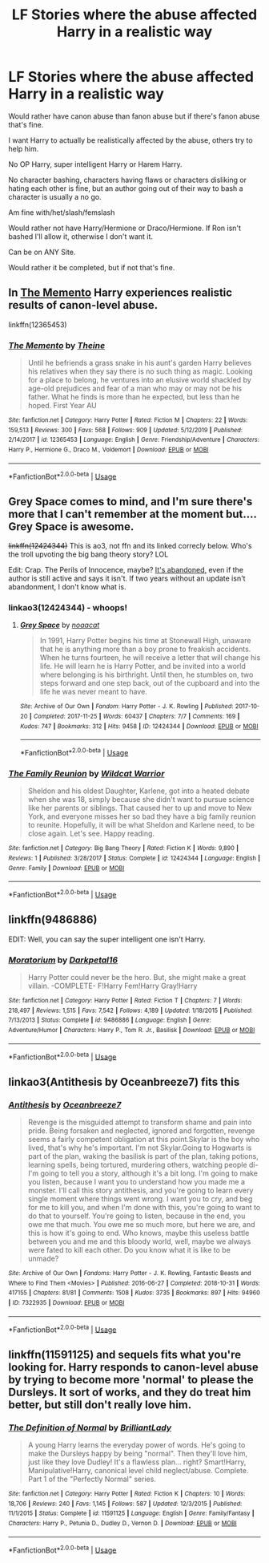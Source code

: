 #+TITLE: LF Stories where the abuse affected Harry in a realistic way

* LF Stories where the abuse affected Harry in a realistic way
:PROPERTIES:
:Author: SnarkyAndProud
:Score: 9
:DateUnix: 1581173054.0
:DateShort: 2020-Feb-08
:FlairText: Request
:END:
Would rather have canon abuse than fanon abuse but if there's fanon abuse that's fine.

I want Harry to actually be realistically affected by the abuse, others try to help him.

No OP Harry, super intelligent Harry or Harem Harry.

No character bashing, characters having flaws or characters disliking or hating each other is fine, but an author going out of their way to bash a character is usually a no go.

Am fine with/het/slash/femslash

Would rather not have Harry/Hermione or Draco/Hermione. If Ron isn't bashed I'll allow it, otherwise I don't want it.

Can be on ANY Site.

Would rather it be completed, but if not that's fine.


** In [[https://www.fanfiction.net/s/12365453/1/The-Memento][The Memento]] Harry experiences realistic results of canon-level abuse.

linkffn(12365453)
:PROPERTIES:
:Author: chiruochiba
:Score: 3
:DateUnix: 1581182157.0
:DateShort: 2020-Feb-08
:END:

*** [[https://www.fanfiction.net/s/12365453/1/][*/The Memento/*]] by [[https://www.fanfiction.net/u/1877644/Theine][/Theine/]]

#+begin_quote
  Until he befriends a grass snake in his aunt's garden Harry believes his relatives when they say there is no such thing as magic. Looking for a place to belong, he ventures into an elusive world shackled by age-old prejudices and fear of a man who may or may not be his father. What he finds is more than he expected, but less than he hoped. First Year AU
#+end_quote

^{/Site/:} ^{fanfiction.net} ^{*|*} ^{/Category/:} ^{Harry} ^{Potter} ^{*|*} ^{/Rated/:} ^{Fiction} ^{M} ^{*|*} ^{/Chapters/:} ^{22} ^{*|*} ^{/Words/:} ^{159,513} ^{*|*} ^{/Reviews/:} ^{300} ^{*|*} ^{/Favs/:} ^{568} ^{*|*} ^{/Follows/:} ^{909} ^{*|*} ^{/Updated/:} ^{5/12/2019} ^{*|*} ^{/Published/:} ^{2/14/2017} ^{*|*} ^{/id/:} ^{12365453} ^{*|*} ^{/Language/:} ^{English} ^{*|*} ^{/Genre/:} ^{Friendship/Adventure} ^{*|*} ^{/Characters/:} ^{Harry} ^{P.,} ^{Hermione} ^{G.,} ^{Draco} ^{M.,} ^{Voldemort} ^{*|*} ^{/Download/:} ^{[[http://www.ff2ebook.com/old/ffn-bot/index.php?id=12365453&source=ff&filetype=epub][EPUB]]} ^{or} ^{[[http://www.ff2ebook.com/old/ffn-bot/index.php?id=12365453&source=ff&filetype=mobi][MOBI]]}

--------------

*FanfictionBot*^{2.0.0-beta} | [[https://github.com/tusing/reddit-ffn-bot/wiki/Usage][Usage]]
:PROPERTIES:
:Author: FanfictionBot
:Score: 4
:DateUnix: 1581182208.0
:DateShort: 2020-Feb-08
:END:


** Grey Space comes to mind, and I'm sure there's more that I can't remember at the moment but.... Grey Space is awesome.

+linkffn(12424344)+ This is ao3, not ffn and its linked correcly below. Who's the troll upvoting the big bang theory story? LOL

Edit: Crap. The Perils of Innocence, maybe? [[https://www.fanfiction.net/s/8429437/1/][It's abandoned,]] even if the author is still active and says it isn't. If two years without an update isn't abandonment, I don't know what is.
:PROPERTIES:
:Author: hrmdurr
:Score: 3
:DateUnix: 1581186789.0
:DateShort: 2020-Feb-08
:END:

*** linkao3(12424344) - whoops!
:PROPERTIES:
:Author: hrmdurr
:Score: 1
:DateUnix: 1581187153.0
:DateShort: 2020-Feb-08
:END:

**** [[https://archiveofourown.org/works/12424344][*/Grey Space/*]] by [[https://www.archiveofourown.org/users/noaacat/pseuds/noaacat][/noaacat/]]

#+begin_quote
  In 1991, Harry Potter begins his time at Stonewall High, unaware that he is anything more than a boy prone to freakish accidents. When he turns fourteen, he will receive a letter that will change his life. He will learn he is Harry Potter, and be invited into a world where belonging is his birthright. Until then, he stumbles on, two steps forward and one step back, out of the cupboard and into the life he was never meant to have.
#+end_quote

^{/Site/:} ^{Archive} ^{of} ^{Our} ^{Own} ^{*|*} ^{/Fandom/:} ^{Harry} ^{Potter} ^{-} ^{J.} ^{K.} ^{Rowling} ^{*|*} ^{/Published/:} ^{2017-10-20} ^{*|*} ^{/Completed/:} ^{2017-11-25} ^{*|*} ^{/Words/:} ^{60437} ^{*|*} ^{/Chapters/:} ^{7/7} ^{*|*} ^{/Comments/:} ^{169} ^{*|*} ^{/Kudos/:} ^{747} ^{*|*} ^{/Bookmarks/:} ^{312} ^{*|*} ^{/Hits/:} ^{9458} ^{*|*} ^{/ID/:} ^{12424344} ^{*|*} ^{/Download/:} ^{[[https://archiveofourown.org/downloads/12424344/Grey%20Space.epub?updated_at=1544388795][EPUB]]} ^{or} ^{[[https://archiveofourown.org/downloads/12424344/Grey%20Space.mobi?updated_at=1544388795][MOBI]]}

--------------

*FanfictionBot*^{2.0.0-beta} | [[https://github.com/tusing/reddit-ffn-bot/wiki/Usage][Usage]]
:PROPERTIES:
:Author: FanfictionBot
:Score: 1
:DateUnix: 1581187207.0
:DateShort: 2020-Feb-08
:END:


*** [[https://www.fanfiction.net/s/12424344/1/][*/The Family Reunion/*]] by [[https://www.fanfiction.net/u/4572107/Wildcat-Warrior][/Wildcat Warrior/]]

#+begin_quote
  Sheldon and his oldest Daughter, Karlene, got into a heated debate when she was 18, simply because she didn't want to pursue science like her parents or siblings. That caused her to up and move to New York, and everyone misses her so bad they have a big family reunion to reunite. Hopefully, it will be what Sheldon and Karlene need, to be close again. Let's see. Happy reading.
#+end_quote

^{/Site/:} ^{fanfiction.net} ^{*|*} ^{/Category/:} ^{Big} ^{Bang} ^{Theory} ^{*|*} ^{/Rated/:} ^{Fiction} ^{K} ^{*|*} ^{/Words/:} ^{9,890} ^{*|*} ^{/Reviews/:} ^{1} ^{*|*} ^{/Published/:} ^{3/28/2017} ^{*|*} ^{/Status/:} ^{Complete} ^{*|*} ^{/id/:} ^{12424344} ^{*|*} ^{/Language/:} ^{English} ^{*|*} ^{/Genre/:} ^{Family} ^{*|*} ^{/Download/:} ^{[[http://www.ff2ebook.com/old/ffn-bot/index.php?id=12424344&source=ff&filetype=epub][EPUB]]} ^{or} ^{[[http://www.ff2ebook.com/old/ffn-bot/index.php?id=12424344&source=ff&filetype=mobi][MOBI]]}

--------------

*FanfictionBot*^{2.0.0-beta} | [[https://github.com/tusing/reddit-ffn-bot/wiki/Usage][Usage]]
:PROPERTIES:
:Author: FanfictionBot
:Score: -2
:DateUnix: 1581186806.0
:DateShort: 2020-Feb-08
:END:


** linkffn(9486886)

EDIT: Well, you can say the super intelligent one isn't Harry.
:PROPERTIES:
:Author: ken_x
:Score: 2
:DateUnix: 1581179625.0
:DateShort: 2020-Feb-08
:END:

*** [[https://www.fanfiction.net/s/9486886/1/][*/Moratorium/*]] by [[https://www.fanfiction.net/u/2697189/Darkpetal16][/Darkpetal16/]]

#+begin_quote
  Harry Potter could never be the hero. But, she might make a great villain. -COMPLETE- F!Harry Fem!Harry Gray!Harry
#+end_quote

^{/Site/:} ^{fanfiction.net} ^{*|*} ^{/Category/:} ^{Harry} ^{Potter} ^{*|*} ^{/Rated/:} ^{Fiction} ^{T} ^{*|*} ^{/Chapters/:} ^{7} ^{*|*} ^{/Words/:} ^{218,497} ^{*|*} ^{/Reviews/:} ^{1,515} ^{*|*} ^{/Favs/:} ^{7,542} ^{*|*} ^{/Follows/:} ^{4,189} ^{*|*} ^{/Updated/:} ^{1/18/2015} ^{*|*} ^{/Published/:} ^{7/13/2013} ^{*|*} ^{/Status/:} ^{Complete} ^{*|*} ^{/id/:} ^{9486886} ^{*|*} ^{/Language/:} ^{English} ^{*|*} ^{/Genre/:} ^{Adventure/Humor} ^{*|*} ^{/Characters/:} ^{Harry} ^{P.,} ^{Tom} ^{R.} ^{Jr.,} ^{Basilisk} ^{*|*} ^{/Download/:} ^{[[http://www.ff2ebook.com/old/ffn-bot/index.php?id=9486886&source=ff&filetype=epub][EPUB]]} ^{or} ^{[[http://www.ff2ebook.com/old/ffn-bot/index.php?id=9486886&source=ff&filetype=mobi][MOBI]]}

--------------

*FanfictionBot*^{2.0.0-beta} | [[https://github.com/tusing/reddit-ffn-bot/wiki/Usage][Usage]]
:PROPERTIES:
:Author: FanfictionBot
:Score: 2
:DateUnix: 1581179633.0
:DateShort: 2020-Feb-08
:END:


** linkao3(Antithesis by Oceanbreeze7) fits this
:PROPERTIES:
:Author: Ryxlwyx
:Score: 2
:DateUnix: 1581226541.0
:DateShort: 2020-Feb-09
:END:

*** [[https://archiveofourown.org/works/7322935][*/Antithesis/*]] by [[https://www.archiveofourown.org/users/Oceanbreeze7/pseuds/Oceanbreeze7][/Oceanbreeze7/]]

#+begin_quote
  Revenge is the misguided attempt to transform shame and pain into pride. Being forsaken and neglected, ignored and forgotten, revenge seems a fairly competent obligation at this point.Skylar is the boy who lived, that's why he's important. I'm not Skylar.Going to Hogwarts is part of the plan, waking the basilisk is part of the plan, taking potions, learning spells, being tortured, murdering others, watching people di-   I'm going to tell you a story, although it's a bit long. I'm going to make you listen, because I want you to understand how you made me a monster. I'll call this story antithesis, and you're going to learn every single moment where things went wrong. I want you to cry, and beg for me to kill you, and when I'm done with this, you're going to want to do that to yourself. You're going to listen, because in the end, you owe me that much. You owe me so much more, but here we are, and this is how it's going to end. Who knows, maybe this useless battle between you and me and this bloody world, well, maybe we always were fated to kill each other. Do you know what it is like to be unmade?
#+end_quote

^{/Site/:} ^{Archive} ^{of} ^{Our} ^{Own} ^{*|*} ^{/Fandoms/:} ^{Harry} ^{Potter} ^{-} ^{J.} ^{K.} ^{Rowling,} ^{Fantastic} ^{Beasts} ^{and} ^{Where} ^{to} ^{Find} ^{Them} ^{<Movies>} ^{*|*} ^{/Published/:} ^{2016-06-27} ^{*|*} ^{/Completed/:} ^{2018-10-31} ^{*|*} ^{/Words/:} ^{417155} ^{*|*} ^{/Chapters/:} ^{81/81} ^{*|*} ^{/Comments/:} ^{1508} ^{*|*} ^{/Kudos/:} ^{3735} ^{*|*} ^{/Bookmarks/:} ^{897} ^{*|*} ^{/Hits/:} ^{94960} ^{*|*} ^{/ID/:} ^{7322935} ^{*|*} ^{/Download/:} ^{[[https://archiveofourown.org/downloads/7322935/Antithesis.epub?updated_at=1578997029][EPUB]]} ^{or} ^{[[https://archiveofourown.org/downloads/7322935/Antithesis.mobi?updated_at=1578997029][MOBI]]}

--------------

*FanfictionBot*^{2.0.0-beta} | [[https://github.com/tusing/reddit-ffn-bot/wiki/Usage][Usage]]
:PROPERTIES:
:Author: FanfictionBot
:Score: 2
:DateUnix: 1581226564.0
:DateShort: 2020-Feb-09
:END:


** linkffn(11591125) and sequels fits what you're looking for. Harry responds to canon-level abuse by trying to become more 'normal' to please the Dursleys. It sort of works, and they do treat him better, but still don't really love him.
:PROPERTIES:
:Author: 420SwagBro
:Score: 1
:DateUnix: 1581186949.0
:DateShort: 2020-Feb-08
:END:

*** [[https://www.fanfiction.net/s/11591125/1/][*/The Definition of Normal/*]] by [[https://www.fanfiction.net/u/6872861/BrilliantLady][/BrilliantLady/]]

#+begin_quote
  A young Harry learns the everyday power of words. He's going to make the Dursleys happy by being "normal". Then they'll love him, just like they love Dudley! It's a flawless plan... right? Smart!Harry, Manipulative!Harry, canonical level child neglect/abuse. Complete. Part 1 of the "Perfectly Normal" series.
#+end_quote

^{/Site/:} ^{fanfiction.net} ^{*|*} ^{/Category/:} ^{Harry} ^{Potter} ^{*|*} ^{/Rated/:} ^{Fiction} ^{K} ^{*|*} ^{/Chapters/:} ^{10} ^{*|*} ^{/Words/:} ^{18,706} ^{*|*} ^{/Reviews/:} ^{240} ^{*|*} ^{/Favs/:} ^{1,145} ^{*|*} ^{/Follows/:} ^{587} ^{*|*} ^{/Updated/:} ^{12/3/2015} ^{*|*} ^{/Published/:} ^{11/1/2015} ^{*|*} ^{/Status/:} ^{Complete} ^{*|*} ^{/id/:} ^{11591125} ^{*|*} ^{/Language/:} ^{English} ^{*|*} ^{/Genre/:} ^{Family/Fantasy} ^{*|*} ^{/Characters/:} ^{Harry} ^{P.,} ^{Petunia} ^{D.,} ^{Dudley} ^{D.,} ^{Vernon} ^{D.} ^{*|*} ^{/Download/:} ^{[[http://www.ff2ebook.com/old/ffn-bot/index.php?id=11591125&source=ff&filetype=epub][EPUB]]} ^{or} ^{[[http://www.ff2ebook.com/old/ffn-bot/index.php?id=11591125&source=ff&filetype=mobi][MOBI]]}

--------------

*FanfictionBot*^{2.0.0-beta} | [[https://github.com/tusing/reddit-ffn-bot/wiki/Usage][Usage]]
:PROPERTIES:
:Author: FanfictionBot
:Score: 1
:DateUnix: 1581186969.0
:DateShort: 2020-Feb-08
:END:
